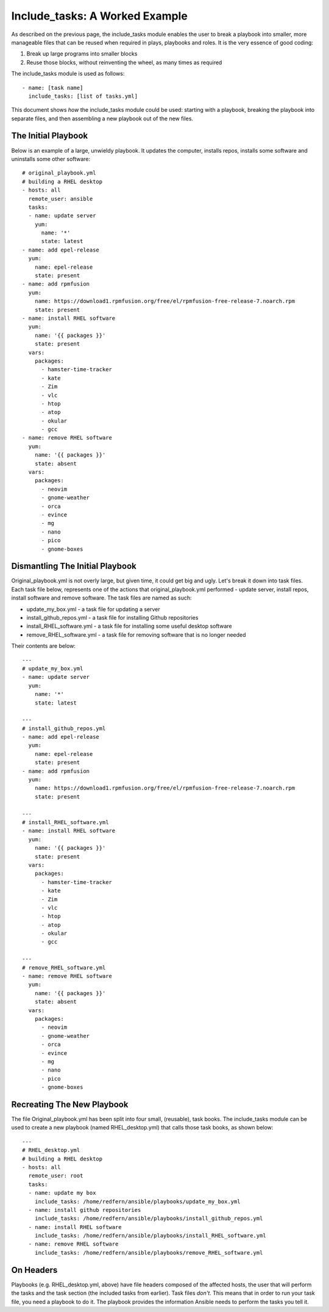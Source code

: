 Include_tasks: A Worked Example
===============================

As described on the previous page, the include_tasks module enables the user to break a playbook into smaller, more manageable files that can be reused when required in plays, playbooks and roles. It is the very essence of good coding:

1) Break up large programs into smaller blocks
2) Reuse those blocks, without reinventing the wheel, as many times as required

The include_tasks module is used as follows::

        - name: [task name]
          include_tasks: [list of tasks.yml]

This document shows *how* the include_tasks module could be used: starting with a playbook, breaking the playbook into separate files, and then assembling a new playbook out of the new files.

The Initial Playbook
````````````````````
Below is an example of a large, unwieldy playbook. It updates the computer, installs repos, installs some software and uninstalls some other software::

        # original_playbook.yml
        # building a RHEL desktop
        - hosts: all
          remote_user: ansible
          tasks:
          - name: update server
            yum:
              name: '*'
              state: latest
        - name: add epel-release
          yum:
            name: epel-release
            state: present
        - name: add rpmfusion
          yum:
            name: https://download1.rpmfusion.org/free/el/rpmfusion-free-release-7.noarch.rpm
            state: present
        - name: install RHEL software
          yum:
            name: '{{ packages }}'
            state: present
          vars:
            packages:
              - hamster-time-tracker
              - kate
              - Zim
              - vlc
              - htop
              - atop
              - okular
              - gcc
        - name: remove RHEL software
          yum:
            name: '{{ packages }}'
            state: absent
          vars:
            packages:
              - neovim
              - gnome-weather
              - orca
              - evince
              - mg
              - nano
              - pico
              - gnome-boxes

Dismantling The Initial Playbook
````````````````````````````````
Original_playbook.yml is not overly large, but given time, it could get big and ugly. Let's break it down into task files. Each task file below, represents one of the actions that original_playbook.yml performed - update server, install repos, install software and remove software. The task files are named as such:

- update_my_box.yml - a task file for updating a server
- install_github_repos.yml - a task file for installing Github repositories
- install_RHEL_software.yml - a task file for installing some useful desktop software
- remove_RHEL_software.yml - a task file for removing software that is no longer needed

Their contents are below::

        ---
        # update_my_box.yml
        - name: update server
          yum:
            name: '*'
            state: latest

        ---
        # install_github_repos.yml
        - name: add epel-release
          yum:
            name: epel-release
            state: present
        - name: add rpmfusion
          yum:
            name: https://download1.rpmfusion.org/free/el/rpmfusion-free-release-7.noarch.rpm
            state: present

        ---
        # install_RHEL_software.yml
        - name: install RHEL software
          yum:
            name: '{{ packages }}'
            state: present
          vars:
            packages:
              - hamster-time-tracker
              - kate
              - Zim
              - vlc
              - htop
              - atop
              - okular
              - gcc

        ---
        # remove_RHEL_software.yml
        - name: remove RHEL software
          yum:
            name: '{{ packages }}'
            state: absent
          vars:
            packages:
              - neovim
              - gnome-weather
              - orca
              - evince
              - mg
              - nano
              - pico
              - gnome-boxes

Recreating The New Playbook
```````````````````````````
The file Original_playbook.yml has been split into four small, (reusable), task books. The include_tasks module can be used to create a new playbook (named RHEL_desktop.yml) that calls those task books, as shown below:: 

        ---
        # RHEL_desktop.yml
        # building a RHEL desktop
        - hosts: all
          remote_user: root
          tasks:
          - name: update my box
            include_tasks: /home/redfern/ansible/playbooks/update_my_box.yml
          - name: install github repositories
            include_tasks: /home/redfern/ansible/playbooks/install_github_repos.yml
          - name: install RHEL software
            include_tasks: /home/redfern/ansible/playbooks/install_RHEL_software.yml
          - name: remove RHEL software
            include_tasks: /home/redfern/ansible/playbooks/remove_RHEL_software.yml

On Headers
``````````
Playbooks (e.g. RHEL_desktop.yml, above) have file headers composed of the affected hosts, the user that will perform the tasks and the task section (the included tasks from earlier). Task files *don't*. This means that in order to run your task file, you need a playbook to do it. The playbook provides the information Ansible needs to perform the tasks you tell it.



